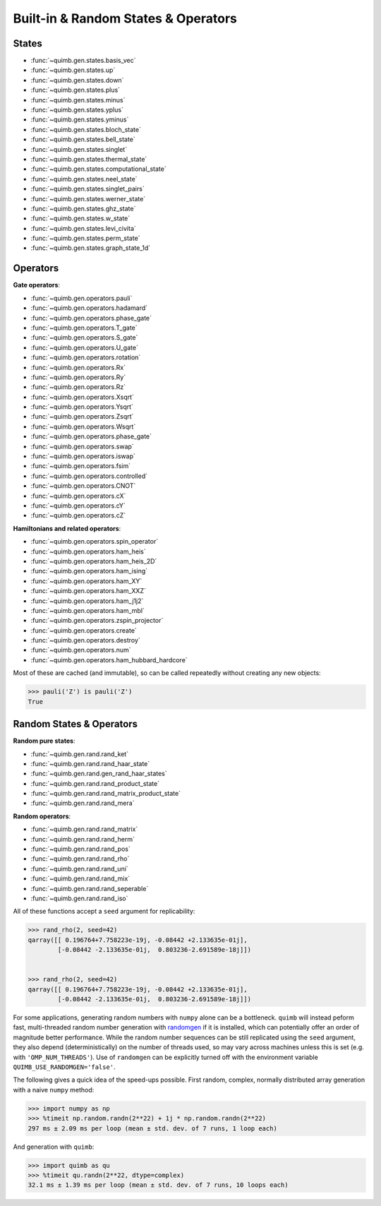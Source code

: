Built-in & Random States & Operators
====================================

States
------

- :func:`~quimb.gen.states.basis_vec`
- :func:`~quimb.gen.states.up`
- :func:`~quimb.gen.states.down`
- :func:`~quimb.gen.states.plus`
- :func:`~quimb.gen.states.minus`
- :func:`~quimb.gen.states.yplus`
- :func:`~quimb.gen.states.yminus`
- :func:`~quimb.gen.states.bloch_state`
- :func:`~quimb.gen.states.bell_state`
- :func:`~quimb.gen.states.singlet`
- :func:`~quimb.gen.states.thermal_state`
- :func:`~quimb.gen.states.computational_state`
- :func:`~quimb.gen.states.neel_state`
- :func:`~quimb.gen.states.singlet_pairs`
- :func:`~quimb.gen.states.werner_state`
- :func:`~quimb.gen.states.ghz_state`
- :func:`~quimb.gen.states.w_state`
- :func:`~quimb.gen.states.levi_civita`
- :func:`~quimb.gen.states.perm_state`
- :func:`~quimb.gen.states.graph_state_1d`


Operators
---------

**Gate operators**:

- :func:`~quimb.gen.operators.pauli`
- :func:`~quimb.gen.operators.hadamard`
- :func:`~quimb.gen.operators.phase_gate`
- :func:`~quimb.gen.operators.T_gate`
- :func:`~quimb.gen.operators.S_gate`
- :func:`~quimb.gen.operators.U_gate`
- :func:`~quimb.gen.operators.rotation`
- :func:`~quimb.gen.operators.Rx`
- :func:`~quimb.gen.operators.Ry`
- :func:`~quimb.gen.operators.Rz`
- :func:`~quimb.gen.operators.Xsqrt`
- :func:`~quimb.gen.operators.Ysqrt`
- :func:`~quimb.gen.operators.Zsqrt`
- :func:`~quimb.gen.operators.Wsqrt`
- :func:`~quimb.gen.operators.phase_gate`
- :func:`~quimb.gen.operators.swap`
- :func:`~quimb.gen.operators.iswap`
- :func:`~quimb.gen.operators.fsim`
- :func:`~quimb.gen.operators.controlled`
- :func:`~quimb.gen.operators.CNOT`
- :func:`~quimb.gen.operators.cX`
- :func:`~quimb.gen.operators.cY`
- :func:`~quimb.gen.operators.cZ`

**Hamiltonians and related operators**:

- :func:`~quimb.gen.operators.spin_operator`
- :func:`~quimb.gen.operators.ham_heis`
- :func:`~quimb.gen.operators.ham_heis_2D`
- :func:`~quimb.gen.operators.ham_ising`
- :func:`~quimb.gen.operators.ham_XY`
- :func:`~quimb.gen.operators.ham_XXZ`
- :func:`~quimb.gen.operators.ham_j1j2`
- :func:`~quimb.gen.operators.ham_mbl`
- :func:`~quimb.gen.operators.zspin_projector`
- :func:`~quimb.gen.operators.create`
- :func:`~quimb.gen.operators.destroy`
- :func:`~quimb.gen.operators.num`
- :func:`~quimb.gen.operators.ham_hubbard_hardcore`

Most of these are cached (and immutable), so can be called repeatedly without creating any new objects:

.. code-block:: py3

    >>> pauli('Z') is pauli('Z')
    True


Random States & Operators
-------------------------

**Random pure states**:

- :func:`~quimb.gen.rand.rand_ket`
- :func:`~quimb.gen.rand.rand_haar_state`
- :func:`~quimb.gen.rand.gen_rand_haar_states`
- :func:`~quimb.gen.rand.rand_product_state`
- :func:`~quimb.gen.rand.rand_matrix_product_state`
- :func:`~quimb.gen.rand.rand_mera`

**Random operators**:

- :func:`~quimb.gen.rand.rand_matrix`
- :func:`~quimb.gen.rand.rand_herm`
- :func:`~quimb.gen.rand.rand_pos`
- :func:`~quimb.gen.rand.rand_rho`
- :func:`~quimb.gen.rand.rand_uni`
- :func:`~quimb.gen.rand.rand_mix`
- :func:`~quimb.gen.rand.rand_seperable`
- :func:`~quimb.gen.rand.rand_iso`

All of these functions accept a ``seed`` argument for replicability:

.. code-block:: py3

    >>> rand_rho(2, seed=42)
    qarray([[ 0.196764+7.758223e-19j, -0.08442 +2.133635e-01j],
            [-0.08442 -2.133635e-01j,  0.803236-2.691589e-18j]])


    >>> rand_rho(2, seed=42)
    qarray([[ 0.196764+7.758223e-19j, -0.08442 +2.133635e-01j],
            [-0.08442 -2.133635e-01j,  0.803236-2.691589e-18j]])


For some applications, generating random numbers with ``numpy`` alone can be a bottleneck.
``quimb`` will instead peform fast, multi-threaded random number generation with `randomgen <https://github.com/bashtage/randomgen>`_ if it is installed, which can potentially offer an order of magnitude better performance. While the random number sequences can be still replicated using the ``seed`` argument, they also depend (deterministically) on the number of threads used, so may vary across machines unless this is set (e.g. with ``'OMP_NUM_THREADS'``). Use of ``randomgen`` can be explicitly turned off with the environment variable ``QUIMB_USE_RANDOMGEN='false'``.

The following gives a quick idea of the speed-ups possible. First random, complex, normally distributed array generation with a naive ``numpy`` method:

.. code-block:: py3

    >>> import numpy as np
    >>> %timeit np.random.randn(2**22) + 1j * np.random.randn(2**22)
    297 ms ± 2.09 ms per loop (mean ± std. dev. of 7 runs, 1 loop each)


And generation with ``quimb``:

.. code-block:: py3

    >>> import quimb as qu
    >>> %timeit qu.randn(2**22, dtype=complex)
    32.1 ms ± 1.39 ms per loop (mean ± std. dev. of 7 runs, 10 loops each)
